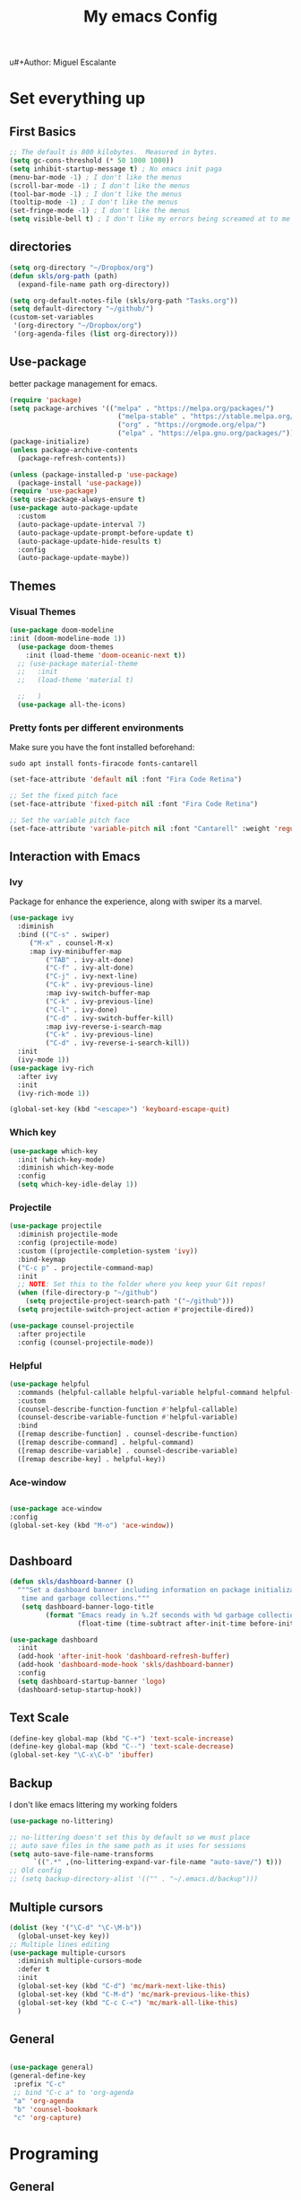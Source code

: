 u#+Author: Miguel Escalante
#+Title:  My emacs Config
#+PROPERTY: header-args:emacs-lisp :tangle .emacs.d/init.el :mkdirp yes

* Set everything up
** First Basics
#+begin_src emacs-lisp 
;; The default is 800 kilobytes.  Measured in bytes.
(setq gc-cons-threshold (* 50 1000 1000))
(setq inhibit-startup-message t) ; No emacs init paga
(menu-bar-mode -1) ; I don't like the menus
(scroll-bar-mode -1) ; I don't like the menus
(tool-bar-mode -1) ; I don't like the menus
(tooltip-mode -1) ; I don't like the menus
(set-fringe-mode -1) ; I don't like the menus
(setq visible-bell t) ; I don't like my errors being screamed at to me
#+end_src

** directories
#+begin_src emacs-lisp
  (setq org-directory "~/Dropbox/org")
  (defun skls/org-path (path)
    (expand-file-name path org-directory))

  (setq org-default-notes-file (skls/org-path "Tasks.org"))
  (setq default-directory "~/github/")
  (custom-set-variables
   '(org-directory "~/Dropbox/org")
   '(org-agenda-files (list org-directory)))
#+end_src

** Use-package
better package management for emacs.
#+begin_src emacs-lisp
  (require 'package)
  (setq package-archives '(("melpa" . "https://melpa.org/packages/")
                             ("melpa-stable" . "https://stable.melpa.org/packages/")
                             ("org" . "https://orgmode.org/elpa/")
                             ("elpa" . "https://elpa.gnu.org/packages/")))
  (package-initialize)
  (unless package-archive-contents
    (package-refresh-contents))

  (unless (package-installed-p 'use-package) 
    (package-install 'use-package))
  (require 'use-package)
  (setq use-package-always-ensure t)
  (use-package auto-package-update
    :custom
    (auto-package-update-interval 7)
    (auto-package-update-prompt-before-update t)
    (auto-package-update-hide-results t)
    :config
    (auto-package-update-maybe))
#+end_src

** Themes
*** Visual Themes
#+begin_src emacs-lisp
(use-package doom-modeline
:init (doom-modeline-mode 1))
  (use-package doom-themes
    :init (load-theme 'doom-oceanic-next t))
  ;; (use-package material-theme
  ;;   :init
  ;;   (load-theme 'material t)

  ;;   )
  (use-package all-the-icons)
#+end_src

#+RESULTS:

*** Pretty fonts per different environments
Make sure you have the font installed beforehand: 
#+begin_src shell :noeval 
sudo apt install fonts-firacode fonts-cantarell
#+end_src

#+begin_src emacs-lisp
(set-face-attribute 'default nil :font "Fira Code Retina")

;; Set the fixed pitch face
(set-face-attribute 'fixed-pitch nil :font "Fira Code Retina")

;; Set the variable pitch face
(set-face-attribute 'variable-pitch nil :font "Cantarell" :weight 'regular)
#+end_src

** Interaction with Emacs
*** Ivy
 Package for enhance the experience, along with swiper its a marvel.
 #+begin_src emacs-lisp
 (use-package ivy
   :diminish
   :bind (("C-s" . swiper)
	  ("M-x" . counsel-M-x)
	  :map ivy-minibuffer-map
          ("TAB" . ivy-alt-done)
          ("C-f" . ivy-alt-done)
          ("C-j" . ivy-next-line)
          ("C-k" . ivy-previous-line)
          :map ivy-switch-buffer-map
          ("C-k" . ivy-previous-line)
          ("C-l" . ivy-done)
          ("C-d" . ivy-switch-buffer-kill)
          :map ivy-reverse-i-search-map
          ("C-k" . ivy-previous-line)
          ("C-d" . ivy-reverse-i-search-kill))
   :init
   (ivy-mode 1))
 (use-package ivy-rich
   :after ivy
   :init
   (ivy-rich-mode 1))
   
 (global-set-key (kbd "<escape>") 'keyboard-escape-quit)
 #+end_src
*** Which key
#+begin_src emacs-lisp
(use-package which-key
  :init (which-key-mode)
  :diminish which-key-mode
  :config
  (setq which-key-idle-delay 1))
#+end_src
*** Projectile
#+begin_src emacs-lisp
(use-package projectile
  :diminish projectile-mode
  :config (projectile-mode)
  :custom ((projectile-completion-system 'ivy))
  :bind-keymap
  ("C-c p" . projectile-command-map)
  :init
  ;; NOTE: Set this to the folder where you keep your Git repos!
  (when (file-directory-p "~/github")
    (setq projectile-project-search-path '("~/github")))
  (setq projectile-switch-project-action #'projectile-dired))

(use-package counsel-projectile
  :after projectile
  :config (counsel-projectile-mode))
#+end_src
*** Helpful
#+begin_src emacs-lisp
(use-package helpful
  :commands (helpful-callable helpful-variable helpful-command helpful-key)
  :custom
  (counsel-describe-function-function #'helpful-callable)
  (counsel-describe-variable-function #'helpful-variable)
  :bind
  ([remap describe-function] . counsel-describe-function)
  ([remap describe-command] . helpful-command)
  ([remap describe-variable] . counsel-describe-variable)
  ([remap describe-key] . helpful-key))
#+end_src
*** Ace-window
#+begin_src emacs-lisp

(use-package ace-window
:config 
(global-set-key (kbd "M-o") 'ace-window))


#+end_src
** Dashboard 
#+begin_src emacs-lisp
  (defun skls/dashboard-banner ()
    """Set a dashboard banner including information on package initialization
     time and garbage collections."""
     (setq dashboard-banner-logo-title
           (format "Emacs ready in %.2f seconds with %d garbage collections."
                   (float-time (time-subtract after-init-time before-init-time)) gcs-done)))

  (use-package dashboard
    :init
    (add-hook 'after-init-hook 'dashboard-refresh-buffer)
    (add-hook 'dashboard-mode-hook 'skls/dashboard-banner)
    :config
    (setq dashboard-startup-banner 'logo)
    (dashboard-setup-startup-hook))

#+end_src
** Text Scale
#+begin_src emacs-lisp
(define-key global-map (kbd "C-+") 'text-scale-increase)
(define-key global-map (kbd "C--") 'text-scale-decrease)
(global-set-key "\C-x\C-b" 'ibuffer)
#+end_src
** Backup
I don't like emacs littering my working folders
#+begin_src emacs-lisp
(use-package no-littering)

;; no-littering doesn't set this by default so we must place
;; auto save files in the same path as it uses for sessions
(setq auto-save-file-name-transforms
      `((".*" ,(no-littering-expand-var-file-name "auto-save/") t)))
;; Old config
;; (setq backup-directory-alist '(("" . "~/.emacs.d/backup")))
#+end_src
** Multiple cursors
#+begin_src emacs-lisp
  (dolist (key '("\C-d" "\C-\M-b"))
    (global-unset-key key))
  ;; Multiple lines editing 
  (use-package multiple-cursors
    :diminish multiple-cursors-mode
    :defer t
    :init
    (global-set-key (kbd "C-d") 'mc/mark-next-like-this)
    (global-set-key (kbd "C-M-d") 'mc/mark-previous-like-this)
    (global-set-key (kbd "C-c C-<") 'mc/mark-all-like-this)
    )
#+end_src
** General
#+begin_src emacs-lisp

  (use-package general)
  (general-define-key
   :prefix "C-c"
   ;; bind "C-c a" to 'org-agenda
   "a" 'org-agenda
   "b" 'counsel-bookmark
   "c" 'org-capture)
#+end_src

#+RESULTS:

* Programing
** General
*** Line display and colnum
#+begin_src emacs-lisp
  (column-number-mode)
  (global-display-line-numbers-mode t)
  (dolist (mode '(org-mode-hook
                  term-mode-hook
                  eshell-mode-hook
                  vterm-mode-hook
                  treemacs-mode-hook
                  shell-mode-hook))
    (add-hook mode (lambda() (display-line-numbers-mode 0))))
#+end_src
*** Magit
#+begin_src emacs-lisp
(use-package magit
  :commands magit-status
  :custom
  (magit-display-buffer-function #'magit-display-buffer-same-window-except-diff-v1)
  )
#+end_src
*** Rainbow delimiters
#+begin_src emacs-lisp

  (use-package rainbow-delimiters
    :hook (prog-mode . rainbow-delimiters-mode))

#+end_src
*** Electric Pair mode
#+begin_src emacs-lisp
  (electric-pair-mode 1)
  (add-hook 'electric-pair-mode-hook
            (lambda ()
              (setq-local electric-pair-inhibit-predicate
                          `(lambda (c)
                             (if (char-equal c ?<) t (,electric-pair-inhibit-predicate c))
                             (if (char-equal c ?\") t (,electric-pair-inhibit-predicate c))))))
#+end_src
** Languages
*** Lsp-mode
#+begin_src emacs-lisp
  (defun skls/lsp-mode-setup ()
    (setq lsp-headerline-breadcrumb-segments '(path-up-to-project file symbols))
    (lsp-headerline-breadcrumb-mode))

  (use-package lsp-mode
    :commands (lsp lsp-deferred)
    :hook (lsp-mode . skls/lsp-mode-setup)
    :init
    (setq lsp-keymap-prefix "C-c l")  ;; Or 'C-l', 's-l'
    :config
    (lsp-enable-which-key-integration t))

  ;; (use-package lsp-ui
  ;;   :hook (lsp-mode . lsp-ui-mode)
  ;;   :custom
  ;;   (lsp-ui-doc-position 'bottom))

  (use-package lsp-treemacs
    :after lsp)

  (use-package lsp-ivy
    :after lsp)

  (use-package dap-mode
    ;; Uncomment the config below if you want all UI panes to be hidden by default!
    ;; :custom
    ;; (lsp-enable-dap-auto-configure nil)
    ;; :config
    ;; (dap-ui-mode 1)
    :commands dap-debug
    :config
    ;; Set up Node debugging
    (require 'dap-node)
    (dap-node-setup) ;; Automatically installs Node debug adapter if needed

    ;; Bind `C-c l d` to `dap-hydra` for easy access
    (general-define-key
      :keymaps 'lsp-mode-map
      :prefix lsp-keymap-prefix
      "d" '(dap-hydra t :wk "debugger")))
#+end_src
*** Company-mode

#+begin_src emacs-lisp
(use-package company
  :after lsp-mode
  :hook (lsp-mode . company-mode)
  :bind (:map company-active-map
         ("<tab>" . company-complete-selection))
        (:map lsp-mode-map
         ("<tab>" . company-indent-or-complete-common))
  :custom
  (company-minimum-prefix-length 1)
  (company-idle-delay 1))

(use-package company-box
  :hook (company-mode . company-box-mode))
#+end_src
*** Python-mode
#+begin_src emacs-lisp
  (setq tab-width 4)
  (use-package python-mode
    :ensure t
    :hook (python-mode . lsp-deferred)
    :custom
    ;; NOTE: Set these if Python 3 is called "python3" on your system!
    ;; (python-shell-interpreter "python3")
    ;; (dap-python-executable "python3")
    (dap-python-debugger 'debugpy)
    :config
    (require 'dap-python))

  (use-package pyvenv
    :after python-mode
    :config
    (pyvenv-mode 1))
#+end_src

*** R ess
#+begin_src emacs-lisp
  (use-package ess
    :bind
    (:map ess-mode-map
          ("C-<" . ess-insert-assign))
    (:map inferior-ess-mode-map
          ("C-<" . ess-insert-assign))
    :defer t
    :init
    (load "ess-site"))

  (use-package poly-R)

  (defun then_R_operator ()
    "R - %>% operator or 'then' pipe operator"
    (interactive)
    (just-one-space 1)
    (insert "%>%")
    (reindent-then-newline-and-indent))
  (define-key ess-mode-map (kbd "C->") 'then_R_operator)
  (define-key inferior-ess-mode-map (kbd "C->") 'then_R_operator)
#+end_src

*** Docker
#+BEGIN_SRC emacs-lisp
  (use-package docker :ensure t)
  (use-package docker-tramp :ensure t)
  (use-package dockerfile-mode :ensure t)
#+END_SRC
*** SQL
I used polymode in order to use jinja between the two braces, while still using sql indentation and everything else .
#+BEGIN_SRC emacs-lisp

  (use-package sql-indent)
  (eval-after-load "sql"
      '(load-library "sql-indent"))


  (use-package polymode
    :mode ("\\.sql.j2$" . poly-sql-jinja2-mode)
    :config
    (use-package jinja2-mode)
    (setq polymode-prefix-key (kbd "C-c n"))
    (define-hostmode poly-sql-hostmode :mode 'sql-mode)
    (define-innermode poly-jinja2-expr-sql-innermode
      :mode 'jinja2-mode
      :head-matcher "{{"
      :tail-matcher "}}"
      :head-mode 'host
      :tail-mode 'host)
    (define-polymode poly-sql-jinja2-mode
      :hostmode 'poly-sql-hostmode
      :innermodes '(poly-jinja2-expr-sql-innermode)
      )
    )

#+END_SRC

*** Bash
**** TODO fix this in order to get what you need (the keys are not working)
#+BEGIN_SRC emacs-lisp
  (load "~/.emacs.d/packages/essh.el")
  (require 'essh)                                                    

  (defun essh-sh-hook ()                                             
    (define-key sh-mode-map "\C-c\C-r" 'pipe-region-to-shell)        
    (define-key sh-mode-map "\C-c\C-b" 'pipe-buffer-to-shell)        
    (define-key sh-mode-map "\C-c <return>" 'pipe-line-to-shell)          
    (define-key sh-mode-map "\C-c\C-n" 'pipe-line-to-shell-and-step) 
    (define-key sh-mode-map "\C-c\C-f" 'pipe-function-to-shell)      
    (define-key sh-mode-map "\C-c\C-d" 'shell-cd-current-directory)) 
  (add-hook 'sh-mode-hook 'essh-sh-hook)                             

  ;(global-set-key [f1] 'shell)

  (setq explicit-shell-file-name "/bin/zsh")
  ;(setq shell-file-name "bash")
  (setq explicit-bash-args '("--noediting" "--login" "-i"))
  (setenv "SHELL" shell-file-name)

  (add-hook 'comint-output-filter-functions 'comint-strip-ctrl-m)
#+END_SRC 
*** Terraform
#+begin_src emacs-lisp
  (use-package terraform-mode
    :defer t 
    :init
    (add-to-list 'auto-mode-alist '("\\.tf" . terraform-mode))
    )
#+end_src
** Vterm
#+begin_src emacs-lisp
  (use-package vterm
    :defer t
    :commands vterm
    :config
    (setq vterm-always-compile-module t)
    (setq vterm-shell "zsh")                       ;; Set this to customize the shell to launch
    (setq vterm-max-scrollback 10000))
#+end_src
** Eshell 
#+begin_src emacs-lisp
  ;; (defun skls/configure-eshell ()
  ;;   ;; Save command history when commands are entered
  ;;   (add-hook 'eshell-pre-command-hook 'eshell-save-some-history)

  ;;   ;; Truncate buffer for performance
  ;;   (add-to-list 'eshell-output-filter-functions 'eshell-truncate-buffer)

  ;;   ;; Bind some useful keys for evil-mode
  ;;   (evil-define-key '(normal insert visual) eshell-mode-map (kbd "C-r") 'counsel-esh-history)
  ;;   (evil-define-key '(normal insert visual) eshell-mode-map (kbd "<home>") 'eshell-bol)
  ;;   (evil-normalize-keymaps)

  ;;   (setq eshell-history-size         10000
  ;;         eshell-buffer-maximum-lines 10000
  ;;         eshell-hist-ignoredups t
  ;;         eshell-scroll-to-bottom-on-input t))

  ;; (use-package eshell-git-prompt
  ;;   :after eshell)

  ;; (use-package eshell
  ;;   :hook (eshell-first-time-mode . skls/configure-eshell)
  ;;   :config
  ;;   (with-eval-after-load 'esh-opt
  ;;     (setq eshell-destroy-buffer-when-process-dies t)
  ;;     (setq eshell-visual-commands '("htop" "zsh" "vim")))

  ;;   (eshell-git-prompt-use-theme 'powerline))
#+end_src

* File Types
*** Csv's
#+BEGIN_SRC emacs-lisp
  (use-package csv-mode
    :mode "\\.[PpTtCc][Ss][Vv]\\'"
    :defer t
    :config
    (progn
      (setq csv-separators '("," ";" "|" " " "\t"))
      )
    )
#+END_SRC
*** JSON
#+BEGIN_SRC emacs-lisp
  (use-package json-mode
    :defer t)
#+END_SRC
*** Yaml
#+BEGIN_SRC emacs-lisp
  (use-package yaml-mode
    :defer t 
    :mode ("\\.yml$" . yaml-mode))
#+END_SRC
* Org Mode
The best package ever!!! :) see [[https://orgmode.org][OrgMode]]
** Babel
The best for writing Literate programing
#+begin_src emacs-lisp
  (defun skls/org-mode-babel ()
    (require 'org-tempo)
    (add-to-list 'org-structure-template-alist '("sh" . "src shell"))
    (add-to-list 'org-structure-template-alist '("py" . "src python"))
    (add-to-list 'org-structure-template-alist '("co" . "src conf"))
    (add-to-list 'org-structure-template-alist '("el" . "src emacs-lisp"))
    (add-to-list 'org-structure-template-alist '("R" . "src R"))
    (add-to-list 'org-structure-template-alist '("sql" . "src sql"))
    (setq org-confirm-babel-evaluate nil)
    (setq org-src-tab-acts-natively t)
    (org-babel-do-load-languages
     'org-babel-load-languages
     '((emacs-lisp . t)
       (R . t)
       (python . t)
       (sql . t)
       (shell . t)
       )))
#+end_src

** Agenda
First we setup the agenda it's kidna messy so I put it in a different place
#+begin_src emacs-lisp
  (defun skls/org-agenda-setup ()
    (setq org-agenda-start-with-log-mode t)
    (setq org-log-done 'time)
    (setq org-log-into-drawer t)

    (require 'org-habit)
    (add-to-list 'org-modules 'org-habit)
    (setq org-habit-graph-column 60)

    (setq org-todo-keywords
          '((sequence "TODO(t)" "NEXT(n)" "|" "DONE(d!)")
            (sequence "|" "WAIT(w)" "BACK(b)")))

    (setq org-refile-targets
          '(("Archive.org" :maxlevel . 1)
            ("Tasks.org" :maxlevel . 1)))
    ;; TODO: org-todo-keyword-faces
    (setq org-todo-keyword-faces
          '(("NEXT" . (:foreground "orange red" :weight bold))
            ("WAIT" . (:foreground "HotPink2" :weight bold))
            ("BACK" . (:foreground "MediumPurple3" :weight bold))))
    ;; Save Org buffers after refiling!
    (advice-add 'org-refile :after 'org-save-all-org-buffers)

    (setq org-tag-alist
          '((:startgroup)
                                          ; Put mutually exclusive tags here
            (:endgroup)
            ("@errand" . ?E)
            ("@home" . ?H)
            ("@work" . ?H)
            ("@Globant" . ?G)
            ("@ITAM" . ?I)
            ("@Deepsee" . ?D)
            ("@LiveNation" . ?L)
            ("note" . ?n)
            ("idea" . ?i)))

    (setq org-agenda-custom-commands
          `(("d" "Dashboard"
             ((agenda "" ((org-deadline-warning-days 7)))
              (tags-todo "+PRIORITY=\"A\""
                         ((org-agenda-overriding-header "High Priority")))
              (tags-todo "+followup" ((org-agenda-overriding-header "Needs Follow Up")))
              (todo "NEXT"
                    ((org-agenda-overriding-header "Next Actions")
                     (org-agenda-max-todos nil)))
              (todo "TODO"
                    ((org-agenda-overriding-header "Unprocessed Inbox Tasks")
                     (org-agenda-files '(,(skls/org-path "Tasks.org")))
                     (org-agenda-text-search-extra-files nil)))))

            ("n" "Next Tasks"
             ((agenda "" ((org-deadline-warning-days 7)))
              (todo "NEXT"
                    ((org-agenda-overriding-header "Next Tasks")))))

            ;; Low-effort next actions
            ("e" tags-todo "+TODO=\"NEXT\"+Effort<15&+Effort>0"
             ((org-agenda-overriding-header "Low Effort Tasks")
              (org-agenda-max-todos 20)
              (org-agenda-files org-agenda-files)))))


    (setq org-capture-templates
          `(("t" "Tasks / Projects")
            ("tt" "Task" entry (file+olp "~/Dropbox/org/Tasks.org" "Inbox")
             "* TODO %?\n  %U\n  %a\n  %i" :empty-lines 1)

            ("j" "Journal Entries")
            ("jj" "Journal" entry
             (file+olp+datetree "~/Dropbox/org/Journal.org")
             "\n* %<%I:%M %p> - Journal :journal:\n\n%?\n\n"
             ;; ,(dw/read-file-as-string "~/Notes/Templates/Daily.org")
             :clock-in :clock-resume
             :empty-lines 1)
            ("jm" "Meeting" entry
             (file+olp+datetree "~/Dropbox/org/Journal.org")
             "* %<%I:%M %p> - %a :meetings:\n\n%?\n\n"
               :clock-in :clock-resume
               :empty-lines 1)

              ("w" "Workflows")
              ("we" "Checking Email" entry (file+olp+datetree "~/Dropbox/org/Journal.org")
               "* Checking Email :email:\n\n%?" :clock-in :clock-resume :empty-lines 1)

              ("m" "Metrics Capture")
              ("mw" "Weight" table-line (file+headline "~/Dropbox/org/Metrics.org" "Weight")
               "| %U | %^{Weight} | %^{Notes} |" :kill-buffer t)))

      (define-key global-map (kbd "C-c j")
        (lambda () (interactive) (org-capture nil "jj")))
    )
#+end_src

#+RESULTS:
: skls/org-agenda-setup

** Org-superstar
#+begin_src emacs-lisp
  (defun skls/org-superstar ()
    (use-package org-superstar)
    (org-superstar-mode 1))
#+end_src
** Basic Setup
#+begin_src emacs-lisp
  (defun skls/org-font-setup ()
    ;; Replace list hyphen with dot
    (font-lock-add-keywords 'org-mode
                            '(("^ *\\([-]\\) "
                               (0 (prog1 () (compose-region (match-beginning 1) (match-end 1) "•")))))))
  (defun skls/org-mode-setup ()
    (toggle-truncate-lines)
    (org-indent-mode)
    (variable-pitch-mode 1)
    (visual-line-mode 1))

  (defun skls/org-mode-visual-fill ()
    (use-package visual-fill-column)
    (setq visual-fill-column-width 100
          visual-fill-column-center-text t)
    (visual-fill-column-mode 1))

  (use-package org
    :pin org
    :commands (org-capture org-agenda)
    :hook ((org-mode . skls/org-mode-babel)
           (org-mode . skls/org-mode-setup)
           (org-mode . skls/org-mode-visual-fill)
           (org-mode . skls/org-superstar))
    :config
    (setq org-ellipsis " ▾")
    (skls/org-agenda-setup)
    (skls/org-font-setup)
    )
#+end_src

#+RESULTS:
| org-tempo-setup | #[0 \300\301\302\303\304$\207 [add-hook change-major-mode-hook org-show-all append local] 5] | #[0 \300\301\302\303\304$\207 [add-hook change-major-mode-hook org-babel-show-result-all append local] 5] | org-babel-result-hide-spec | org-babel-hide-all-hashes | #[0 \301\211\207 [imenu-create-index-function org-imenu-get-tree] 2] | (lambda nil (add-hook 'after-save-hook #'skls/org-babel-tangle-config)) | skls/org-superstar | skls/org-mode-visual-fill | skls/org-mode-setup | skls/org-mode-babel | (lambda nil (display-line-numbers-mode 0)) |

** Faces 
#+begin_src emacs-lisp
(with-eval-after-load 'org-faces
  (dolist (face '((org-level-1 . 1.2)
                  (org-level-2 . 1.1)
                  (org-level-3 . 1.05)
                  (org-level-4 . 1.0)
                  (org-level-5 . 1.1)
                  (org-level-6 . 1.1)
                  (org-level-7 . 1.1)
                  (org-level-8 . 1.1)))
    (set-face-attribute (car face) nil :font "Cantarell" :weight 'regular :height (cdr face))
    (set-face-attribute 'org-block nil    :foreground nil :inherit 'fixed-pitch)
    (set-face-attribute 'org-table nil    :inherit 'fixed-pitch)
    (set-face-attribute 'org-formula nil  :inherit 'fixed-pitch)
    (set-face-attribute 'org-code nil     :inherit '(shadow fixed-pitch))
    (set-face-attribute 'org-table nil    :inherit '(shadow fixed-pitch))
    (set-face-attribute 'org-verbatim nil :inherit '(shadow fixed-pitch))
    (set-face-attribute 'org-special-keyword nil :inherit '(font-lock-comment-face fixed-pitch))
    (set-face-attribute 'org-meta-line nil :inherit '(font-lock-comment-face fixed-pitch))
    (set-face-attribute 'org-checkbox nil  :inherit 'fixed-pitch)
    (set-face-attribute 'line-number nil :inherit 'fixed-pitch)
    (set-face-attribute 'line-number-current-line nil :inherit 'fixed-pitch)))
#+end_src

* Writing
** Latex
#+BEGIN_SRC emacs-lisp
(use-package auctex
  :defer t
  :ensure t)
#+END_SRC
** Markdown
#+BEGIN_SRC emacs-lisp 
  (use-package markdown-mode
    :defer t
    :commands (markdown-mode gfm-mode)
    :mode (("README\\.md\\'" . gfm-mode)
           ("\\.md\\'" . markdown-mode)
           ("\\.markdown\\'" . markdown-mode))
    :init (setq markdown-command "multimarkdown"))
#+END_SRC
* File Management
** Dired
#+begin_src emacs-lisp
  (setq dired-listing-switches "-agho --group-directories-first")

  (use-package all-the-icons-dired
    :hook (dired-mode . all-the-icons-dired-mode))

  (use-package dired-single
    :commands (dired dired-jump))

  (use-package dired-hide-dotfiles
    :hook (dired-mode . dired-hide-dotfiles-mode)
    :config
    ;; (evil-collection-define-key 'normal 'dired-mode-map
    ;;   "H" 'dired-hide-dotfiles-mode)
    )

#+end_src
* Autosave to init.el
This automatically saves all the elisp code chunks to init.el
#+begin_src emacs-lisp
  ;; Automatically tangle our Emacs.org config file when we save it
  (defun skls/org-babel-tangle-config ()
    (when (string-equal  (file-name-directory (buffer-file-name))
                         (expand-file-name"~/github/dotfiles/"))
                         ;; Dynamic scoping to the rescue
                         (let ((org-confirm-babel-evaluate nil))
                           (org-babel-tangle))))

  (add-hook 'org-mode-hook (lambda () (add-hook 'after-save-hook #'skls/org-babel-tangle-config)))
#+end_src
for the actual config file ! 
#+begin_src emacs-lisp
  ;; (when (string-equal (file-name-directory (buffer-file-name))
  ;;                     (expand-file-name user-emacs-directory))

#+end_src

* Essh.el
#+begin_src emacs-lisp :tangle .emacs.d/packages/essh.el
;;; essh.el --- a set of commands that emulate for bash what ESS is to R.

;; Filename: essh.el


;; ------------------------------------------------------------------ ;;
;; TO INSTALL:                                                        ;;
;; 1. add essh.el in your load-path.                                  ;;
;;                                                                    ;;
;; 2. add to your .emacs file:                                        ;;
;;                                                                    ;;
;; (require 'essh)                                                    ;;
;; (defun essh-sh-hook ()                                             ;;
;;   (define-key sh-mode-map "\C-c\C-r" 'pipe-region-to-shell)        ;;
;;   (define-key sh-mode-map "\C-c\C-b" 'pipe-buffer-to-shell)        ;;
;;   (define-key sh-mode-map "\C-c\C-j" 'pipe-line-to-shell)          ;;
;;   (define-key sh-mode-map "\C-c\C-n" 'pipe-line-to-shell-and-step) ;;
;;   (define-key sh-mode-map "\C-c\C-f" 'pipe-function-to-shell)      ;;
;;   (define-key sh-mode-map "\C-c\C-d" 'shell-cd-current-directory)) ;;
;; (add-hook 'sh-mode-hook 'essh-sh-hook)                             ;;
;; ------------------------------------------------------------------ ;;

;; function taken from ess package
(defun essh-next-code-line (&optional arg)
  "Move ARG lines of code forward (backward if ARG is negative).
Skips past all empty and comment lines.	 Default for ARG is 1.

On success, return 0.  Otherwise, go as far as possible and return -1."
  (interactive "p")
  (or arg (setq arg 1))
  (beginning-of-line)
  (let ((n 0)
	(inc (if (> arg 0) 1 -1)))
    (while (and (/= arg 0) (= n 0))
      (setq n (forward-line inc)); n=0 is success
      (while (and (= n 0)
		  (looking-at "\\s-*\\($\\|\\s<\\)"))
	(setq n (forward-line inc)))
      (setq arg (- arg inc)))
    n))

(defun process-shell ()
  "returns a list with existing shell process."
  (interactive)
  (setq listpr (process-list))
  (setq lengthpr (length listpr))
  (setq i 0)
  (setq listshellp '())
  (while (< i lengthpr)
    (setq pos (string-match "shell" (prin1-to-string (elt listpr i))))
    (if pos (add-to-list 'listshellp (process-name (get-process (elt listpr i)))))
    (setq i (+ 1 i)))
  listshellp)


(defun process-shell-choose ()
  "returns which process to use."
(interactive)
(setq outpr 0)
(setq cbuf (current-buffer))
(setq shelllist (process-shell))
(setq shelln (length shelllist))
(if (eq shelln 0)
    (progn (shell)
	   (switch-to-buffer cbuf)
	   (setq outpr (get-process "shell"))
	   (sleep-for 0.5)))
(if (eq shelln 1)
    (setq outpr (get-process (elt shelllist 0))))
(if (> shelln 1)
(progn
(setq proc (completing-read "Send code to:" shelllist nil t (elt shelllist 0)))
(setq outpr (get-process proc))))
outpr)


(defun shell-eval-line (sprocess command)
  "Evaluates a single command into the shell process."
  (setq sbuffer (process-buffer sprocess))
  (setq command (concat command "\n"))
  (accept-process-output sprocess 0 10)
  (with-current-buffer sbuffer 
    (end-of-buffer) ;point is not seen being moved (unless sbuffer is focused)
    (insert command)			;pastes the command to shell
    (set-marker (process-mark sprocess) (point-max))
    (process-send-string sprocess command)
    ;; (accept-process-output sprocess 0 10)
    ))

(defun shell-cd-current-directory ()
  "Changes the shell working directory to the current buffer's one."
  (interactive)
  (setq sprocess (process-shell-choose))
  (setq com (format "cd %s" (file-name-directory default-directory)))
  (shell-eval-line sprocess com))


(defun pipe-line-to-shell (&optional step)
  "Evaluates the current line to the shell."
  (interactive ())
  (setq com (buffer-substring (point-at-bol) (point-at-eol)))
  (if (> (length com) 0)
      (progn
	(setq sprocess (process-shell-choose))
	(shell-eval-line sprocess com)
	(when step (essh-next-code-line)))
    (message "No command in this line")))

(defun pipe-line-to-shell-and-step ()
  "Evaluates the current line to the shell and goes to next line."
  (interactive)
  (pipe-line-to-shell t))

(defun pipe-region-to-shell (start end)
  "Sends a region to the shell."
  (interactive "r")
  (setq com (buffer-substring start end))	       ;reads command
  (setq lcom (length com))		       ;count chars
  (setq lastchar (substring com (1- lcom) lcom)) ;get last char
  (unless (string-match "\n" lastchar) ;if last char is not "\n", then...
    (setq com (concat com "\n")))	     ;...add it!
  (setq sprocess (process-shell-choose))
  (setq sbuffer (process-buffer sprocess))
  (while (> (length com) 0) 
    (setq pos (string-match "\n" com)) 
    (setq scom (substring com 0 pos))
    (setq com (substring com (min (length com) (1+ pos))))
    (shell-eval-line sprocess scom)
    (accept-process-output sprocess 0 10)
    )) 


(defun pipe-buffer-to-shell ()
  "Evaluate whole buffer to the shell."
  (interactive)
  (pipe-region-to-shell (point-min) (point-max)))

(defun pipe-function-to-shell ()
"Evaluate function to the shell."
(interactive)
(setq beg-end (essh-beg-end-of-function))
(if beg-end
    (save-excursion
      (setq beg (nth 0 beg-end))
      (setq end (nth 1 beg-end))
      (goto-line beg)
      (setq origin (point-at-bol))
      (goto-line end)
      (setq terminal (point-at-eol))
      (pipe-region-to-shell origin terminal))
  (message "No function at current point.")))

(defun essh-beg-end-of-function ()
  "Returns the lines where the function starts and ends. If there is no function at current line, it returns nil."
  (interactive)
  (setq curline (line-number-at-pos))	;current line
  (setq curcom (buffer-substring (point-at-bol) (point-at-eol)))
  (setq pos (string-match "function" curcom))
  (save-excursion 
    (if pos 
	(progn
	  (setq beg curline))
      (progn
	(while (not pos)
	  (setq curline (1- curline))	;current line
	  (previous-line)			;go to previous line
	  (setq curcom (buffer-substring (point-at-bol) (point-at-eol)))
	  (setq pos (string-match "function" curcom)))
      (setq beg curline)))
    (beginning-of-line)
    (forward-list)			; move pointer to first matching brace
    (setq end (line-number-at-pos)))
  ;; (message (format  "%d %d" beg end))
  (if (and (<= (line-number-at-pos) end) (>= (line-number-at-pos) beg))
      (list beg end)
    nil))
  

(provide 'essh)

#+end_src
* Mac OS
** Keybindings
#+BEGIN_SRC emacs-lisp
  (cond
   ((string-equal system-type "darwin") ; Mac OS X
    (progn
      (setenv "PATH" (concat (getenv "PATH") ":/Library/TeX/texbin:/usr/local/bin/:$HOME/.pyenv/shims"))
    (global-set-key (kbd "M-3") '(lambda () (interactive) (insert "#")))
    (global-set-key (kbd "M-ñ") '(lambda () (interactive) (insert "~")))
    (global-set-key (kbd "M-º") '(lambda () (interactive) (insert "\\")))
    (global-set-key (kbd "M-2") '(lambda () (interactive) (insert "@")))
    (global-set-key (kbd "M-1") '(lambda () (interactive) (insert "|")))
    (global-set-key (kbd "M-ç") '(lambda () (interactive) (insert "}")))
    (global-set-key (kbd "M-+") '(lambda () (interactive) (insert "]")))
    (set-terminal-coding-system 'utf-8)
    (set-keyboard-coding-system 'utf-8)
    (prefer-coding-system 'utf-8)
    (message "Mac OS X")
    ))
   )
  ;; window jump
  (cond
   ((string-equal system-type "darwin") ; Mac OS X
    (progn
      (defvar my-keys-minor-mode-map
        (let ((map (make-sparse-keymap)))
          (define-key map (kbd "<C-s-up>") 'window-jump-up) 
          (define-key map (kbd "<C-s-right>") 'window-jump-right)
          (define-key map (kbd "<C-s-down>") 'window-jump-down)
          (define-key map (kbd "<C-s-left>") 'window-jump-left)
          map)
        "my-keys-minor-mode keymap.")
      )))

#+END_SRC
